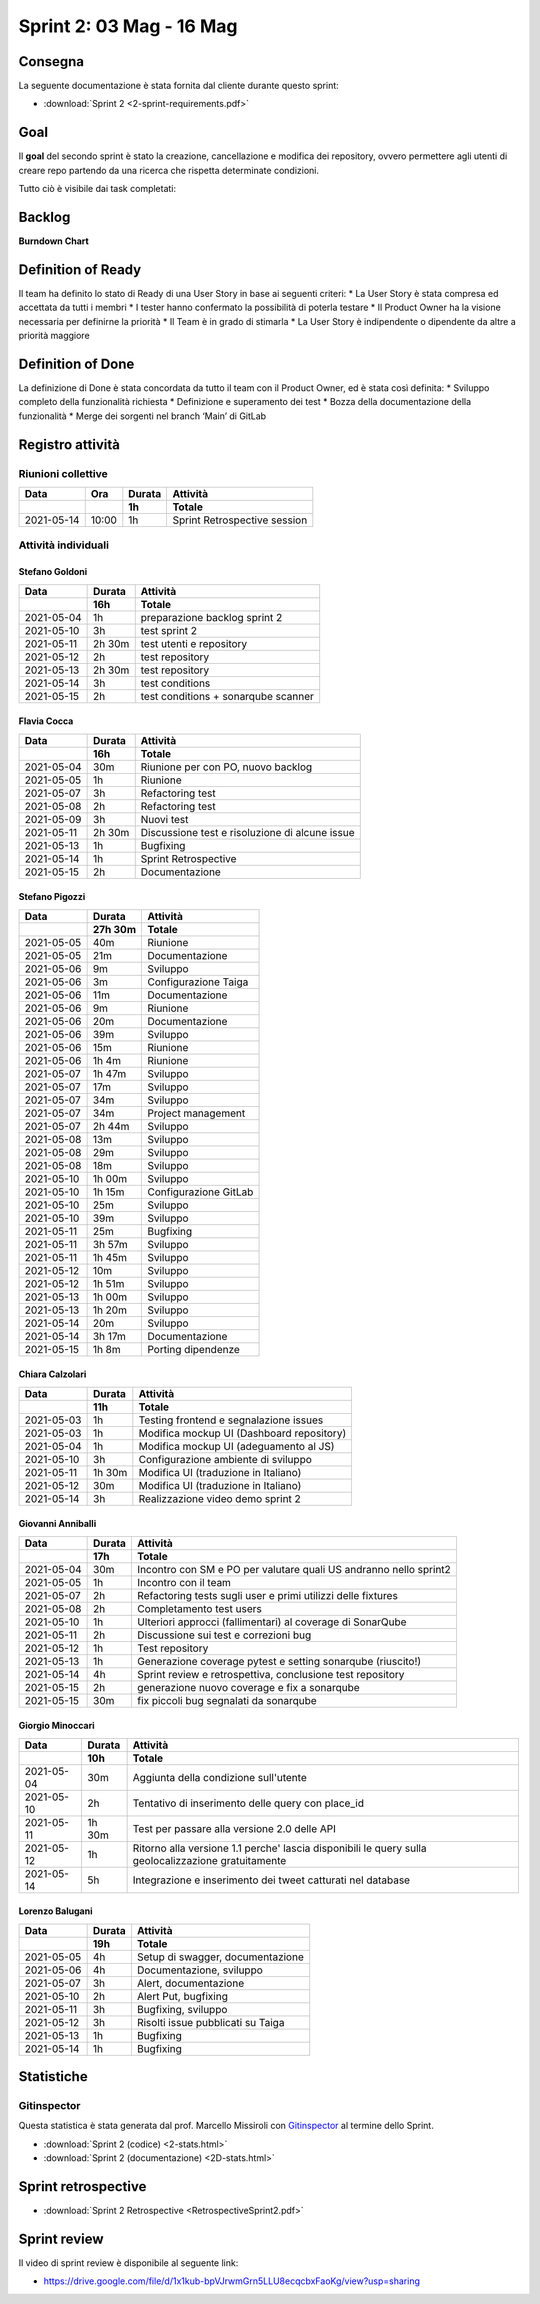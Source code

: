 Sprint 2: 03 Mag - 16 Mag
=========================

Consegna
--------

La seguente documentazione è stata fornita dal cliente durante questo sprint:

- :download:`Sprint 2 <2-sprint-requirements.pdf>`


Goal
----
Il **goal** del secondo sprint è stato la creazione, cancellazione e modifica dei repository, ovvero permettere agli utenti
di creare repo partendo da una ricerca che rispetta determinate condizioni.

Tutto ciò è visibile dai task completati:

..  image:: Sprint2Task.png
     :width: 390



Backlog
-------

.. image:: BacklogSprint2.png
    :width: 400

**Burndown Chart**

.. image:: Chart2.png
    :width: 600


Definition of Ready
------------------

Il team ha definito lo stato di Ready di una User Story in base ai seguenti criteri:
* La User Story è stata compresa ed accettata da tutti i membri
* I tester hanno confermato la possibilità di poterla testare
* Il Product Owner ha la visione necessaria per definirne la priorità
* Il Team è in grado di stimarla
* La User Story è indipendente o dipendente da altre a priorità maggiore

Definition of Done
------------------

La definizione di Done è stata concordata da tutto il team con il Product Owner, ed è stata così definita:
* Sviluppo completo della funzionalità richiesta
* Definizione e superamento dei test
* Bozza della documentazione della funzionalità
* Merge dei sorgenti nel branch ‘Main’ di GitLab



Registro attività
-----------------

Riunioni collettive
^^^^^^^^^^^^^^^^^^^

.. list-table::
    :header-rows: 2

    * - Data
      - Ora
      - Durata
      - Attività
    * -
      -
      - 1h
      - Totale

    * - 2021-05-14
      - 10:00
      - 1h
      - Sprint Retrospective session


Attività individuali
^^^^^^^^^^^^^^^^^^^^

Stefano Goldoni
"""""""""""""""

.. list-table::
    :header-rows: 2

    * - Data
      - Durata
      - Attività
    * -
      - 16h
      - Totale

    * - 2021-05-04
      - 1h
      - preparazione backlog sprint 2
    * - 2021-05-10
      - 3h
      - test sprint 2
    * - 2021-05-11
      - 2h 30m
      - test utenti e repository
    * - 2021-05-12
      - 2h
      - test repository
    * - 2021-05-13
      - 2h 30m
      - test repository
    * - 2021-05-14
      - 3h
      - test conditions
    * - 2021-05-15
      - 2h
      - test conditions + sonarqube scanner


Flavia Cocca
""""""""""""

.. list-table::
    :header-rows: 2

    * - Data
      - Durata
      - Attività
    * -
      - 16h
      - Totale

    * - 2021-05-04
      - 30m
      - Riunione per con PO, nuovo backlog
    * - 2021-05-05
      - 1h
      - Riunione
    * - 2021-05-07
      - 3h
      - Refactoring test
    * - 2021-05-08
      - 2h
      - Refactoring test
    * - 2021-05-09
      - 3h
      - Nuovi test
    * - 2021-05-11
      - 2h 30m
      - Discussione test e risoluzione di alcune issue
    * - 2021-05-13
      - 1h
      - Bugfixing
    * - 2021-05-14
      - 1h
      - Sprint Retrospective
    * - 2021-05-15
      - 2h
      - Documentazione


Stefano Pigozzi
"""""""""""""""

.. list-table::
    :header-rows: 2

    * - Data
      - Durata
      - Attività
    * -
      - 27h 30m
      - Totale

    * - 2021-05-05
      - 40m
      - Riunione
    * - 2021-05-05
      - 21m
      - Documentazione
    * - 2021-05-06
      - 9m
      - Sviluppo
    * - 2021-05-06
      - 3m
      - Configurazione Taiga
    * - 2021-05-06
      - 11m
      - Documentazione
    * - 2021-05-06
      - 9m
      - Riunione
    * - 2021-05-06
      - 20m
      - Documentazione
    * - 2021-05-06
      - 39m
      - Sviluppo
    * - 2021-05-06
      - 15m
      - Riunione
    * - 2021-05-06
      - 1h 4m
      - Riunione
    * - 2021-05-07
      - 1h 47m
      - Sviluppo
    * - 2021-05-07
      - 17m
      - Sviluppo
    * - 2021-05-07
      - 34m
      - Sviluppo
    * - 2021-05-07
      - 34m
      - Project management
    * - 2021-05-07
      - 2h 44m
      - Sviluppo
    * - 2021-05-08
      - 13m
      - Sviluppo
    * - 2021-05-08
      - 29m
      - Sviluppo
    * - 2021-05-08
      - 18m
      - Sviluppo
    * - 2021-05-10
      - 1h 00m
      - Sviluppo
    * - 2021-05-10
      - 1h 15m
      - Configurazione GitLab
    * - 2021-05-10
      - 25m
      - Sviluppo
    * - 2021-05-10
      - 39m
      - Sviluppo
    * - 2021-05-11
      - 25m
      - Bugfixing
    * - 2021-05-11
      - 3h 57m
      - Sviluppo
    * - 2021-05-11
      - 1h 45m
      - Sviluppo
    * - 2021-05-12
      - 10m
      - Sviluppo
    * - 2021-05-12
      - 1h 51m
      - Sviluppo
    * - 2021-05-13
      - 1h 00m
      - Sviluppo
    * - 2021-05-13
      - 1h 20m
      - Sviluppo
    * - 2021-05-14
      - 20m
      - Sviluppo
    * - 2021-05-14
      - 3h 17m
      - Documentazione
    * - 2021-05-15
      - 1h 8m
      - Porting dipendenze


Chiara Calzolari
""""""""""""""""

.. list-table::
    :header-rows: 2

    * - Data
      - Durata
      - Attività
    * -
      - 11h
      - Totale

    * - 2021-05-03
      - 1h
      - Testing frontend e segnalazione issues
    * - 2021-05-03
      - 1h
      - Modifica mockup UI (Dashboard repository)
    * - 2021-05-04
      - 1h
      - Modifica mockup UI (adeguamento al JS)
    * - 2021-05-10
      - 3h
      - Configurazione ambiente di sviluppo
    * - 2021-05-11
      - 1h 30m
      - Modifica UI (traduzione in Italiano)
    * - 2021-05-12
      - 30m
      - Modifica UI (traduzione in Italiano)
    * - 2021-05-14
      - 3h
      - Realizzazione video demo sprint 2


Giovanni Anniballi
""""""""""""""""""

.. list-table::
    :header-rows: 2

    * - Data
      - Durata
      - Attività
    * -
      - 17h
      - Totale

    * - 2021-05-04
      - 30m
      - Incontro con SM e PO per valutare quali US andranno nello sprint2
    * - 2021-05-05
      - 1h
      - Incontro con il team
    * - 2021-05-07
      - 2h
      - Refactoring tests sugli user e primi utilizzi delle fixtures
    * - 2021-05-08
      - 2h
      - Completamento test users
    * - 2021-05-10
      - 1h
      - Ulteriori approcci (fallimentari) al coverage di SonarQube
    * - 2021-05-11
      - 2h
      - Discussione sui test e correzioni bug
    * - 2021-05-12
      - 1h
      - Test repository
    * - 2021-05-13
      - 1h
      - Generazione coverage pytest e setting sonarqube (riuscito!)
    * - 2021-05-14
      - 4h
      - Sprint review e retrospettiva, conclusione test repository
    * - 2021-05-15
      - 2h
      - generazione nuovo coverage e fix a sonarqube
    * - 2021-05-15
      - 30m
      - fix piccoli bug segnalati da sonarqube


Giorgio Minoccari
"""""""""""""""""

.. list-table::
    :header-rows: 2

    * - Data
      - Durata
      - Attività
    * -
      - 10h
      - Totale

    * - 2021-05-04
      - 30m
      - Aggiunta della condizione sull'utente
    * - 2021-05-10
      - 2h
      - Tentativo di inserimento delle query con place_id
    * - 2021-05-11
      - 1h 30m
      - Test per passare alla versione 2.0 delle API
    * - 2021-05-12
      - 1h
      - Ritorno alla versione 1.1 perche' lascia disponibili le query sulla geolocalizzazione gratuitamente
    * - 2021-05-14
      - 5h
      - Integrazione e inserimento dei tweet catturati nel database


Lorenzo Balugani
""""""""""""""""

.. list-table::
    :header-rows: 2

    * - Data
      - Durata
      - Attività
    * -
      - 19h
      - Totale

    * - 2021-05-05
      - 4h
      - Setup di swagger, documentazione
    * - 2021-05-06
      - 4h
      - Documentazione, sviluppo
    * - 2021-05-07
      - 3h
      - Alert, documentazione
    * - 2021-05-10
      - 2h
      - Alert Put, bugfixing
    * - 2021-05-11
      - 3h
      - Bugfixing, sviluppo
    * - 2021-05-12
      - 3h
      - Risolti issue pubblicati su Taiga
    * - 2021-05-13
      - 1h
      - Bugfixing
    * - 2021-05-14
      - 1h
      - Bugfixing


Statistiche
-----------

Gitinspector
^^^^^^^^^^^^^

Questa statistica è stata generata dal prof. Marcello Missiroli con
`Gitinspector`_ al termine dello Sprint.

- :download:`Sprint 2 (codice) <2-stats.html>`
- :download:`Sprint 2 (documentazione) <2D-stats.html>`


.. _Gitinspector: https://github.com/ejwa/gitinspector


Sprint retrospective
--------------------
- :download:`Sprint 2 Retrospective <RetrospectiveSprint2.pdf>`


Sprint review
-------------

Il video di sprint review è disponibile al seguente link:

- https://drive.google.com/file/d/1x1kub-bpVJrwmGrn5LLU8ecqcbxFaoKg/view?usp=sharing
